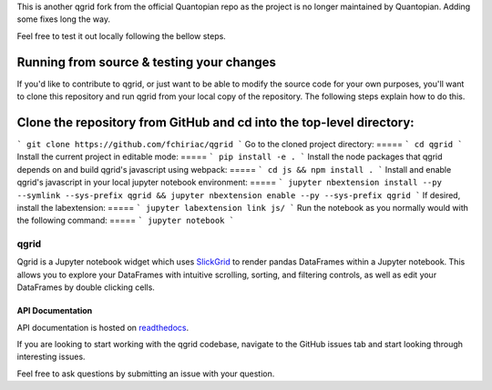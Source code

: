 

This is another qgrid fork from the official Quantopian repo as the project is no longer maintained by Quantopian.
Adding some fixes long the way.

Feel free to test it out locally following the bellow steps.

Running from source & testing your changes
=====

If you'd like to contribute to qgrid, or just want to be able to modify the source code for your own purposes, you'll want to clone this repository and run qgrid from your local copy of the repository. The following steps explain how to do this.

Clone the repository from GitHub and cd into the top-level directory:
=====
```
git clone https://github.com/fchiriac/qgrid
```
Go to the cloned project directory:
=====
```
cd qgrid
```
Install the current project in editable mode:
=====
```
pip install -e .
```
Install the node packages that qgrid depends on and build qgrid's javascript using webpack:
=====
```
cd js && npm install .
```
Install and enable qgrid's javascript in your local jupyter notebook environment:
=====
```
jupyter nbextension install --py --symlink --sys-prefix qgrid && jupyter nbextension enable --py --sys-prefix qgrid
```
If desired, install the labextension:
=====
```
jupyter labextension link js/
```
Run the notebook as you normally would with the following command:
=====
```
jupyter notebook
```

=====
qgrid
=====
Qgrid is a Jupyter notebook widget which uses `SlickGrid <https://github.com/mleibman/SlickGrid>`_ to render pandas
DataFrames within a Jupyter notebook. This allows you to explore your DataFrames with intuitive scrolling, sorting, and
filtering controls, as well as edit your DataFrames by double clicking cells.

API Documentation
-----------------
API documentation is hosted on `readthedocs <http://qgrid.readthedocs.io/en/latest/>`_.

If you are looking to start working with the qgrid codebase, navigate to the GitHub issues tab and start looking
through interesting issues.

Feel free to ask questions by submitting an issue with your question.
